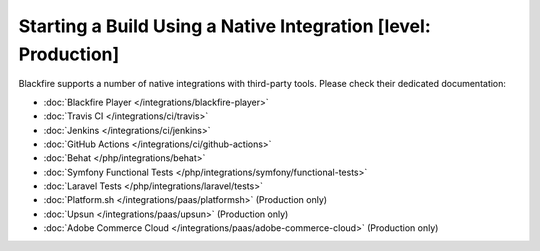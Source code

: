 Starting a Build Using a Native Integration [level: Production]
===============================================================

.. _build-integrations:

Blackfire supports a number of native integrations with third-party tools.
Please check their dedicated documentation:

* :doc:`Blackfire Player </integrations/blackfire-player>`

* :doc:`Travis CI </integrations/ci/travis>`

* :doc:`Jenkins </integrations/ci/jenkins>`

* :doc:`GitHub Actions </integrations/ci/github-actions>`

* :doc:`Behat </php/integrations/behat>`

* :doc:`Symfony Functional Tests </php/integrations/symfony/functional-tests>`

* :doc:`Laravel Tests </php/integrations/laravel/tests>`

* :doc:`Platform.sh </integrations/paas/platformsh>` (Production only)

* :doc:`Upsun </integrations/paas/upsun>` (Production only)

* :doc:`Adobe Commerce Cloud </integrations/paas/adobe-commerce-cloud>` (Production only)
